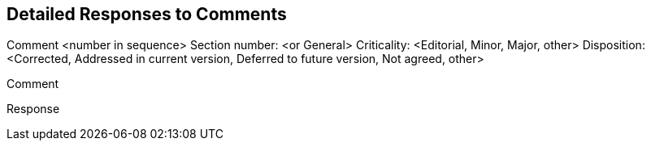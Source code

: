 == Detailed Responses to Comments

// repeat the following for each comment

Comment <number in sequence>
Section number: <or General>
Criticality: <Editorial, Minor, Major, other>
Disposition: <Corrected, Addressed in current version, Deferred to future version, Not agreed, other>

Comment
//comment text

Response
// response text
